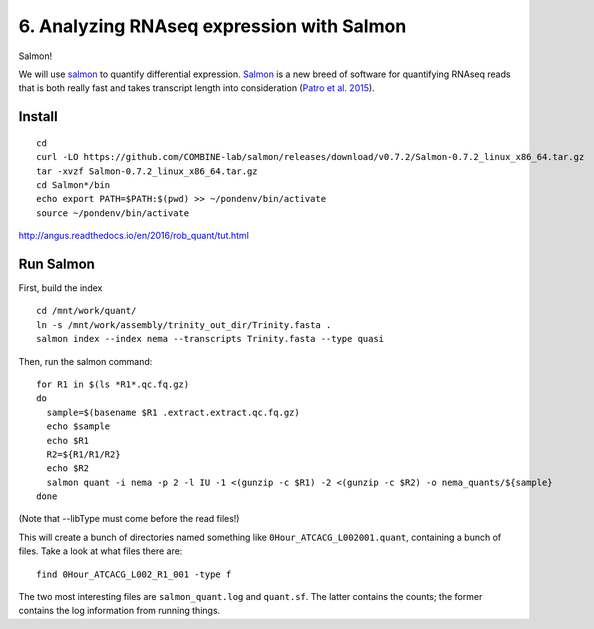 ==========================================
6. Analyzing RNAseq expression with Salmon
==========================================

Salmon!

We will use `salmon <http://salmon.readthedocs.org/en/latest/>`__ to quantify differential expression. `Salmon <https://github.com/COMBINE-lab/salmon>`__ is a new breed of software for quantifying RNAseq reads that is both really fast and takes transcript length into consideration (`Patro et al. 2015 <http://biorxiv.org/content/early/2015/06/27/021592>`__).

Install
=======

::
  
  cd
  curl -LO https://github.com/COMBINE-lab/salmon/releases/download/v0.7.2/Salmon-0.7.2_linux_x86_64.tar.gz
  tar -xvzf Salmon-0.7.2_linux_x86_64.tar.gz
  cd Salmon*/bin
  echo export PATH=$PATH:$(pwd) >> ~/pondenv/bin/activate
  source ~/pondenv/bin/activate
  






http://angus.readthedocs.io/en/2016/rob_quant/tut.html

Run Salmon
==========

First, build the index

::

  cd /mnt/work/quant/
  ln -s /mnt/work/assembly/trinity_out_dir/Trinity.fasta .
  salmon index --index nema --transcripts Trinity.fasta --type quasi

Then, run the salmon command:

::
  
  for R1 in $(ls *R1*.qc.fq.gz)
  do
    sample=$(basename $R1 .extract.extract.qc.fq.gz)
    echo $sample
    echo $R1
    R2=${R1/R1/R2}
    echo $R2
    salmon quant -i nema -p 2 -l IU -1 <(gunzip -c $R1) -2 <(gunzip -c $R2) -o nema_quants/${sample}
  done

(Note that --libType must come before the read files!)

This will create a bunch of directories named something like ``0Hour_ATCACG_L002001.quant``, containing a bunch of files. Take a look at what files there are:

::
  
    find 0Hour_ATCACG_L002_R1_001 -type f

The two most interesting files are ``salmon_quant.log`` and ``quant.sf``. The latter contains the counts; the former contains the log information from running things.
